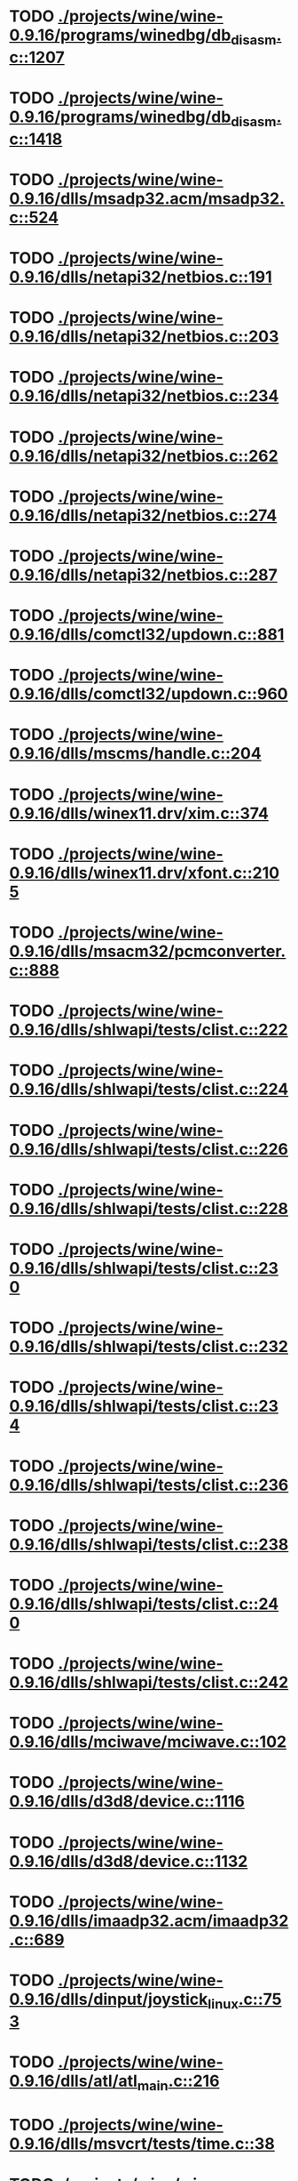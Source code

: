 * TODO [[view:./projects/wine/wine-0.9.16/programs/winedbg/db_disasm.c::face=ovl-face1::linb=1207::colb=5::cole=16][ ./projects/wine/wine-0.9.16/programs/winedbg/db_disasm.c::1207]]
* TODO [[view:./projects/wine/wine-0.9.16/programs/winedbg/db_disasm.c::face=ovl-face1::linb=1418::colb=9::cole=11][ ./projects/wine/wine-0.9.16/programs/winedbg/db_disasm.c::1418]]
* TODO [[view:./projects/wine/wine-0.9.16/dlls/msadp32.acm/msadp32.c::face=ovl-face1::linb=524::colb=8::cole=11][ ./projects/wine/wine-0.9.16/dlls/msadp32.acm/msadp32.c::524]]
* TODO [[view:./projects/wine/wine-0.9.16/dlls/netapi32/netbios.c::face=ovl-face1::linb=191::colb=9::cole=36][ ./projects/wine/wine-0.9.16/dlls/netapi32/netbios.c::191]]
* TODO [[view:./projects/wine/wine-0.9.16/dlls/netapi32/netbios.c::face=ovl-face1::linb=203::colb=38::cole=65][ ./projects/wine/wine-0.9.16/dlls/netapi32/netbios.c::203]]
* TODO [[view:./projects/wine/wine-0.9.16/dlls/netapi32/netbios.c::face=ovl-face1::linb=234::colb=12::cole=42][ ./projects/wine/wine-0.9.16/dlls/netapi32/netbios.c::234]]
* TODO [[view:./projects/wine/wine-0.9.16/dlls/netapi32/netbios.c::face=ovl-face1::linb=262::colb=41::cole=68][ ./projects/wine/wine-0.9.16/dlls/netapi32/netbios.c::262]]
* TODO [[view:./projects/wine/wine-0.9.16/dlls/netapi32/netbios.c::face=ovl-face1::linb=274::colb=42::cole=69][ ./projects/wine/wine-0.9.16/dlls/netapi32/netbios.c::274]]
* TODO [[view:./projects/wine/wine-0.9.16/dlls/netapi32/netbios.c::face=ovl-face1::linb=287::colb=12::cole=39][ ./projects/wine/wine-0.9.16/dlls/netapi32/netbios.c::287]]
* TODO [[view:./projects/wine/wine-0.9.16/dlls/comctl32/updown.c::face=ovl-face1::linb=881::colb=31::cole=49][ ./projects/wine/wine-0.9.16/dlls/comctl32/updown.c::881]]
* TODO [[view:./projects/wine/wine-0.9.16/dlls/comctl32/updown.c::face=ovl-face1::linb=960::colb=8::cole=26][ ./projects/wine/wine-0.9.16/dlls/comctl32/updown.c::960]]
* TODO [[view:./projects/wine/wine-0.9.16/dlls/mscms/handle.c::face=ovl-face1::linb=204::colb=12::cole=38][ ./projects/wine/wine-0.9.16/dlls/mscms/handle.c::204]]
* TODO [[view:./projects/wine/wine-0.9.16/dlls/winex11.drv/xim.c::face=ovl-face1::linb=374::colb=8::cole=17][ ./projects/wine/wine-0.9.16/dlls/winex11.drv/xim.c::374]]
* TODO [[view:./projects/wine/wine-0.9.16/dlls/winex11.drv/xfont.c::face=ovl-face1::linb=2105::colb=5::cole=53][ ./projects/wine/wine-0.9.16/dlls/winex11.drv/xfont.c::2105]]
* TODO [[view:./projects/wine/wine-0.9.16/dlls/msacm32/pcmconverter.c::face=ovl-face1::linb=888::colb=8::cole=11][ ./projects/wine/wine-0.9.16/dlls/msacm32/pcmconverter.c::888]]
* TODO [[view:./projects/wine/wine-0.9.16/dlls/shlwapi/tests/clist.c::face=ovl-face1::linb=222::colb=7::cole=18][ ./projects/wine/wine-0.9.16/dlls/shlwapi/tests/clist.c::222]]
* TODO [[view:./projects/wine/wine-0.9.16/dlls/shlwapi/tests/clist.c::face=ovl-face1::linb=224::colb=7::cole=18][ ./projects/wine/wine-0.9.16/dlls/shlwapi/tests/clist.c::224]]
* TODO [[view:./projects/wine/wine-0.9.16/dlls/shlwapi/tests/clist.c::face=ovl-face1::linb=226::colb=7::cole=18][ ./projects/wine/wine-0.9.16/dlls/shlwapi/tests/clist.c::226]]
* TODO [[view:./projects/wine/wine-0.9.16/dlls/shlwapi/tests/clist.c::face=ovl-face1::linb=228::colb=7::cole=18][ ./projects/wine/wine-0.9.16/dlls/shlwapi/tests/clist.c::228]]
* TODO [[view:./projects/wine/wine-0.9.16/dlls/shlwapi/tests/clist.c::face=ovl-face1::linb=230::colb=7::cole=18][ ./projects/wine/wine-0.9.16/dlls/shlwapi/tests/clist.c::230]]
* TODO [[view:./projects/wine/wine-0.9.16/dlls/shlwapi/tests/clist.c::face=ovl-face1::linb=232::colb=7::cole=18][ ./projects/wine/wine-0.9.16/dlls/shlwapi/tests/clist.c::232]]
* TODO [[view:./projects/wine/wine-0.9.16/dlls/shlwapi/tests/clist.c::face=ovl-face1::linb=234::colb=7::cole=19][ ./projects/wine/wine-0.9.16/dlls/shlwapi/tests/clist.c::234]]
* TODO [[view:./projects/wine/wine-0.9.16/dlls/shlwapi/tests/clist.c::face=ovl-face1::linb=236::colb=7::cole=19][ ./projects/wine/wine-0.9.16/dlls/shlwapi/tests/clist.c::236]]
* TODO [[view:./projects/wine/wine-0.9.16/dlls/shlwapi/tests/clist.c::face=ovl-face1::linb=238::colb=7::cole=19][ ./projects/wine/wine-0.9.16/dlls/shlwapi/tests/clist.c::238]]
* TODO [[view:./projects/wine/wine-0.9.16/dlls/shlwapi/tests/clist.c::face=ovl-face1::linb=240::colb=7::cole=19][ ./projects/wine/wine-0.9.16/dlls/shlwapi/tests/clist.c::240]]
* TODO [[view:./projects/wine/wine-0.9.16/dlls/shlwapi/tests/clist.c::face=ovl-face1::linb=242::colb=7::cole=19][ ./projects/wine/wine-0.9.16/dlls/shlwapi/tests/clist.c::242]]
* TODO [[view:./projects/wine/wine-0.9.16/dlls/mciwave/mciwave.c::face=ovl-face1::linb=102::colb=8::cole=11][ ./projects/wine/wine-0.9.16/dlls/mciwave/mciwave.c::102]]
* TODO [[view:./projects/wine/wine-0.9.16/dlls/d3d8/device.c::face=ovl-face1::linb=1116::colb=76::cole=82][ ./projects/wine/wine-0.9.16/dlls/d3d8/device.c::1116]]
* TODO [[view:./projects/wine/wine-0.9.16/dlls/d3d8/device.c::face=ovl-face1::linb=1132::colb=16::cole=23][ ./projects/wine/wine-0.9.16/dlls/d3d8/device.c::1132]]
* TODO [[view:./projects/wine/wine-0.9.16/dlls/imaadp32.acm/imaadp32.c::face=ovl-face1::linb=689::colb=8::cole=11][ ./projects/wine/wine-0.9.16/dlls/imaadp32.acm/imaadp32.c::689]]
* TODO [[view:./projects/wine/wine-0.9.16/dlls/dinput/joystick_linux.c::face=ovl-face1::linb=753::colb=8::cole=17][ ./projects/wine/wine-0.9.16/dlls/dinput/joystick_linux.c::753]]
* TODO [[view:./projects/wine/wine-0.9.16/dlls/atl/atl_main.c::face=ovl-face1::linb=216::colb=11::cole=28][ ./projects/wine/wine-0.9.16/dlls/atl/atl_main.c::216]]
* TODO [[view:./projects/wine/wine-0.9.16/dlls/msvcrt/tests/time.c::face=ovl-face1::linb=38::colb=7::cole=13][ ./projects/wine/wine-0.9.16/dlls/msvcrt/tests/time.c::38]]
* TODO [[view:./projects/wine/wine-0.9.16/dlls/msvcrt/tests/string.c::face=ovl-face1::linb=106::colb=7::cole=10][ ./projects/wine/wine-0.9.16/dlls/msvcrt/tests/string.c::106]]
* TODO [[view:./projects/wine/wine-0.9.16/dlls/mciseq/mcimidi.c::face=ovl-face1::linb=131::colb=8::cole=11][ ./projects/wine/wine-0.9.16/dlls/mciseq/mcimidi.c::131]]
* TODO [[view:./projects/wine/wine-0.9.16/dlls/mciseq/mcimidi.c::face=ovl-face1::linb=1198::colb=8::cole=11][ ./projects/wine/wine-0.9.16/dlls/mciseq/mcimidi.c::1198]]
* TODO [[view:./projects/wine/wine-0.9.16/dlls/winemp3.acm/mpegl3.c::face=ovl-face1::linb=415::colb=8::cole=11][ ./projects/wine/wine-0.9.16/dlls/winemp3.acm/mpegl3.c::415]]
* TODO [[view:./projects/wine/wine-0.9.16/dlls/kernel/tests/process.c::face=ovl-face1::linb=775::colb=13::cole=23][ ./projects/wine/wine-0.9.16/dlls/kernel/tests/process.c::775]]
* TODO [[view:./projects/wine/wine-0.9.16/dlls/kernel/editline.c::face=ovl-face1::linb=830::colb=29::cole=37][ ./projects/wine/wine-0.9.16/dlls/kernel/editline.c::830]]
* TODO [[view:./projects/wine/wine-0.9.16/dlls/kernel/editline.c::face=ovl-face1::linb=835::colb=29::cole=37][ ./projects/wine/wine-0.9.16/dlls/kernel/editline.c::835]]
* TODO [[view:./projects/wine/wine-0.9.16/dlls/msg711.acm/msg711.c::face=ovl-face1::linb=879::colb=8::cole=11][ ./projects/wine/wine-0.9.16/dlls/msg711.acm/msg711.c::879]]
* TODO [[view:./projects/wine/wine-0.9.16/dlls/shell32/shlmenu.c::face=ovl-face1::linb=91::colb=6::cole=14][ ./projects/wine/wine-0.9.16/dlls/shell32/shlmenu.c::91]]
* TODO [[view:./projects/wine/wine-0.9.16/dlls/shell32/shlmenu.c::face=ovl-face1::linb=156::colb=6::cole=14][ ./projects/wine/wine-0.9.16/dlls/shell32/shlmenu.c::156]]
* TODO [[view:./projects/wine/wine-0.9.16/dlls/shell32/shlmenu.c::face=ovl-face1::linb=376::colb=6::cole=14][ ./projects/wine/wine-0.9.16/dlls/shell32/shlmenu.c::376]]
* TODO [[view:./projects/wine/wine-0.9.16/dlls/d3d9/tests/stateblock.c::face=ovl-face1::linb=82::colb=25::cole=40][ ./projects/wine/wine-0.9.16/dlls/d3d9/tests/stateblock.c::82]]
* TODO [[view:./projects/wine/wine-0.9.16/dlls/oleaut32/tests/olepicture.c::face=ovl-face1::linb=331::colb=6::cole=15][ ./projects/wine/wine-0.9.16/dlls/oleaut32/tests/olepicture.c::331]]
* TODO [[view:./projects/wine/wine-0.9.16/dlls/oleaut32/tests/olepicture.c::face=ovl-face1::linb=342::colb=6::cole=18][ ./projects/wine/wine-0.9.16/dlls/oleaut32/tests/olepicture.c::342]]
* TODO [[view:./projects/wine/wine-0.9.16/dlls/oleaut32/tests/olepicture.c::face=ovl-face1::linb=369::colb=6::cole=13][ ./projects/wine/wine-0.9.16/dlls/oleaut32/tests/olepicture.c::369]]
* TODO [[view:./projects/wine/wine-0.9.16/dlls/oleaut32/tests/olepicture.c::face=ovl-face1::linb=393::colb=6::cole=16][ ./projects/wine/wine-0.9.16/dlls/oleaut32/tests/olepicture.c::393]]
* TODO [[view:./projects/wine/wine-0.9.16/dlls/oleaut32/tests/olepicture.c::face=ovl-face1::linb=472::colb=7::cole=11][ ./projects/wine/wine-0.9.16/dlls/oleaut32/tests/olepicture.c::472]]
* TODO [[view:./projects/wine/wine-0.9.16/dlls/oleaut32/tests/olepicture.c::face=ovl-face1::linb=556::colb=6::cole=15][ ./projects/wine/wine-0.9.16/dlls/oleaut32/tests/olepicture.c::556]]
* TODO [[view:./projects/wine/wine-0.9.16/dlls/oleaut32/ole2disp.c::face=ovl-face1::linb=148::colb=8::cole=14][ ./projects/wine/wine-0.9.16/dlls/oleaut32/ole2disp.c::148]]
* TODO [[view:./projects/wine/wine-0.9.16/dlls/oleaut32/oleaut.c::face=ovl-face1::linb=237::colb=8::cole=17][ ./projects/wine/wine-0.9.16/dlls/oleaut32/oleaut.c::237]]
* TODO [[view:./projects/wine/wine-0.9.16/dlls/oleaut32/oleaut.c::face=ovl-face1::linb=255::colb=8::cole=11][ ./projects/wine/wine-0.9.16/dlls/oleaut32/oleaut.c::255]]
* TODO [[view:./projects/wine/wine-0.9.16/dlls/oleaut32/oleaut.c::face=ovl-face1::linb=351::colb=8::cole=17][ ./projects/wine/wine-0.9.16/dlls/oleaut32/oleaut.c::351]]
* TODO [[view:./projects/wine/wine-0.9.16/dlls/oleaut32/connpt.c::face=ovl-face1::linb=152::colb=8::cole=12][ ./projects/wine/wine-0.9.16/dlls/oleaut32/connpt.c::152]]
* TODO [[view:./projects/wine/wine-0.9.16/dlls/oleaut32/connpt.c::face=ovl-face1::linb=171::colb=6::cole=18][ ./projects/wine/wine-0.9.16/dlls/oleaut32/connpt.c::171]]
* TODO [[view:./projects/wine/wine-0.9.16/dlls/oleaut32/connpt.c::face=ovl-face1::linb=421::colb=8::cole=12][ ./projects/wine/wine-0.9.16/dlls/oleaut32/connpt.c::421]]
* TODO [[view:./projects/wine/wine-0.9.16/dlls/oleaut32/connpt.c::face=ovl-face1::linb=440::colb=6::cole=18][ ./projects/wine/wine-0.9.16/dlls/oleaut32/connpt.c::440]]
* TODO [[view:./projects/wine/wine-0.9.16/dlls/oleaut32/typelib16.c::face=ovl-face1::linb=128::colb=8::cole=14][ ./projects/wine/wine-0.9.16/dlls/oleaut32/typelib16.c::128]]
* TODO [[view:./projects/wine/wine-0.9.16/dlls/oleaut32/olepicture.c::face=ovl-face1::linb=271::colb=6::cole=15][ ./projects/wine/wine-0.9.16/dlls/oleaut32/olepicture.c::271]]
* TODO [[view:./projects/wine/wine-0.9.16/dlls/oleaut32/olepicture.c::face=ovl-face1::linb=443::colb=8::cole=12][ ./projects/wine/wine-0.9.16/dlls/oleaut32/olepicture.c::443]]
* TODO [[view:./projects/wine/wine-0.9.16/dlls/oleaut32/olepicture.c::face=ovl-face1::linb=468::colb=6::cole=18][ ./projects/wine/wine-0.9.16/dlls/oleaut32/olepicture.c::468]]
* TODO [[view:./projects/wine/wine-0.9.16/dlls/oleaut32/olepicture.c::face=ovl-face1::linb=2143::colb=6::cole=12][ ./projects/wine/wine-0.9.16/dlls/oleaut32/olepicture.c::2143]]
* TODO [[view:./projects/wine/wine-0.9.16/dlls/oleaut32/olefont.c::face=ovl-face1::linb=326::colb=6::cole=12][ ./projects/wine/wine-0.9.16/dlls/oleaut32/olefont.c::326]]
* TODO [[view:./projects/wine/wine-0.9.16/dlls/oleaut32/olefont.c::face=ovl-face1::linb=353::colb=6::cole=13][ ./projects/wine/wine-0.9.16/dlls/oleaut32/olefont.c::353]]
* TODO [[view:./projects/wine/wine-0.9.16/dlls/oleaut32/olefont.c::face=ovl-face1::linb=471::colb=6::cole=15][ ./projects/wine/wine-0.9.16/dlls/oleaut32/olefont.c::471]]
* TODO [[view:./projects/wine/wine-0.9.16/dlls/oleaut32/olefont.c::face=ovl-face1::linb=570::colb=8::cole=12][ ./projects/wine/wine-0.9.16/dlls/oleaut32/olefont.c::570]]
* TODO [[view:./projects/wine/wine-0.9.16/dlls/oleaut32/olefont.c::face=ovl-face1::linb=601::colb=6::cole=18][ ./projects/wine/wine-0.9.16/dlls/oleaut32/olefont.c::601]]
* TODO [[view:./projects/wine/wine-0.9.16/dlls/oleaut32/olefont.c::face=ovl-face1::linb=662::colb=6::cole=11][ ./projects/wine/wine-0.9.16/dlls/oleaut32/olefont.c::662]]
* TODO [[view:./projects/wine/wine-0.9.16/dlls/oleaut32/olefont.c::face=ovl-face1::linb=723::colb=6::cole=11][ ./projects/wine/wine-0.9.16/dlls/oleaut32/olefont.c::723]]
* TODO [[view:./projects/wine/wine-0.9.16/dlls/oleaut32/olefont.c::face=ovl-face1::linb=764::colb=6::cole=11][ ./projects/wine/wine-0.9.16/dlls/oleaut32/olefont.c::764]]
* TODO [[view:./projects/wine/wine-0.9.16/dlls/oleaut32/olefont.c::face=ovl-face1::linb=803::colb=6::cole=13][ ./projects/wine/wine-0.9.16/dlls/oleaut32/olefont.c::803]]
* TODO [[view:./projects/wine/wine-0.9.16/dlls/oleaut32/olefont.c::face=ovl-face1::linb=844::colb=6::cole=16][ ./projects/wine/wine-0.9.16/dlls/oleaut32/olefont.c::844]]
* TODO [[view:./projects/wine/wine-0.9.16/dlls/oleaut32/olefont.c::face=ovl-face1::linb=885::colb=6::cole=20][ ./projects/wine/wine-0.9.16/dlls/oleaut32/olefont.c::885]]
* TODO [[view:./projects/wine/wine-0.9.16/dlls/oleaut32/olefont.c::face=ovl-face1::linb=926::colb=6::cole=13][ ./projects/wine/wine-0.9.16/dlls/oleaut32/olefont.c::926]]
* TODO [[view:./projects/wine/wine-0.9.16/dlls/oleaut32/olefont.c::face=ovl-face1::linb=967::colb=6::cole=14][ ./projects/wine/wine-0.9.16/dlls/oleaut32/olefont.c::967]]
* TODO [[view:./projects/wine/wine-0.9.16/dlls/oleaut32/olefont.c::face=ovl-face1::linb=1592::colb=6::cole=14][ ./projects/wine/wine-0.9.16/dlls/oleaut32/olefont.c::1592]]
* TODO [[view:./projects/wine/wine-0.9.16/dlls/winmm/wineoss/midi.c::face=ovl-face1::linb=1134::colb=9::cole=14][ ./projects/wine/wine-0.9.16/dlls/winmm/wineoss/midi.c::1134]]
* TODO [[view:./projects/wine/wine-0.9.16/dlls/winmm/wineoss/audio.c::face=ovl-face1::linb=2634::colb=9::cole=18][ ./projects/wine/wine-0.9.16/dlls/winmm/wineoss/audio.c::2634]]
* TODO [[view:./projects/wine/wine-0.9.16/dlls/winmm/wineoss/audio.c::face=ovl-face1::linb=2647::colb=8::cole=17][ ./projects/wine/wine-0.9.16/dlls/winmm/wineoss/audio.c::2647]]
* TODO [[view:./projects/wine/wine-0.9.16/dlls/winmm/winmm.c::face=ovl-face1::linb=254::colb=8::cole=12][ ./projects/wine/wine-0.9.16/dlls/winmm/winmm.c::254]]
* TODO [[view:./projects/wine/wine-0.9.16/dlls/winmm/winealsa/audio.c::face=ovl-face1::linb=3834::colb=9::cole=18][ ./projects/wine/wine-0.9.16/dlls/winmm/winealsa/audio.c::3834]]
* TODO [[view:./projects/wine/wine-0.9.16/dlls/winmm/winealsa/audio.c::face=ovl-face1::linb=3847::colb=8::cole=17][ ./projects/wine/wine-0.9.16/dlls/winmm/winealsa/audio.c::3847]]
* TODO [[view:./projects/wine/wine-0.9.16/dlls/dsound/buffer.c::face=ovl-face1::linb=1602::colb=5::cole=7][ ./projects/wine/wine-0.9.16/dlls/dsound/buffer.c::1602]]
* TODO [[view:./projects/wine/wine-0.9.16/dlls/dsound/tests/propset.c::face=ovl-face1::linb=206::colb=7::cole=10][ ./projects/wine/wine-0.9.16/dlls/dsound/tests/propset.c::206]]
* TODO [[view:./projects/wine/wine-0.9.16/dlls/dsound/tests/propset.c::face=ovl-face1::linb=208::colb=8::cole=11][ ./projects/wine/wine-0.9.16/dlls/dsound/tests/propset.c::208]]
* TODO [[view:./projects/wine/wine-0.9.16/dlls/dsound/tests/propset.c::face=ovl-face1::linb=226::colb=11::cole=14][ ./projects/wine/wine-0.9.16/dlls/dsound/tests/propset.c::226]]
* TODO [[view:./projects/wine/wine-0.9.16/dlls/dsound/tests/propset.c::face=ovl-face1::linb=228::colb=12::cole=15][ ./projects/wine/wine-0.9.16/dlls/dsound/tests/propset.c::228]]
* TODO [[view:./projects/wine/wine-0.9.16/dlls/dsound/tests/propset.c::face=ovl-face1::linb=242::colb=11::cole=14][ ./projects/wine/wine-0.9.16/dlls/dsound/tests/propset.c::242]]
* TODO [[view:./projects/wine/wine-0.9.16/dlls/dsound/tests/propset.c::face=ovl-face1::linb=244::colb=12::cole=15][ ./projects/wine/wine-0.9.16/dlls/dsound/tests/propset.c::244]]
* TODO [[view:./projects/wine/wine-0.9.16/dlls/dsound/tests/propset.c::face=ovl-face1::linb=258::colb=11::cole=14][ ./projects/wine/wine-0.9.16/dlls/dsound/tests/propset.c::258]]
* TODO [[view:./projects/wine/wine-0.9.16/dlls/dsound/tests/propset.c::face=ovl-face1::linb=260::colb=12::cole=15][ ./projects/wine/wine-0.9.16/dlls/dsound/tests/propset.c::260]]
* TODO [[view:./projects/wine/wine-0.9.16/dlls/dsound/tests/propset.c::face=ovl-face1::linb=274::colb=11::cole=14][ ./projects/wine/wine-0.9.16/dlls/dsound/tests/propset.c::274]]
* TODO [[view:./projects/wine/wine-0.9.16/dlls/dsound/tests/propset.c::face=ovl-face1::linb=276::colb=12::cole=15][ ./projects/wine/wine-0.9.16/dlls/dsound/tests/propset.c::276]]
* TODO [[view:./projects/wine/wine-0.9.16/dlls/dsound/tests/propset.c::face=ovl-face1::linb=291::colb=8::cole=11][ ./projects/wine/wine-0.9.16/dlls/dsound/tests/propset.c::291]]
* TODO [[view:./projects/wine/wine-0.9.16/dlls/dsound/propset.c::face=ovl-face1::linb=205::colb=8::cole=11][ ./projects/wine/wine-0.9.16/dlls/dsound/propset.c::205]]
* TODO [[view:./projects/wine/wine-0.9.16/dlls/ole32/moniker.c::face=ovl-face1::linb=175::colb=8::cole=17][ ./projects/wine/wine-0.9.16/dlls/ole32/moniker.c::175]]
* TODO [[view:./projects/wine/wine-0.9.16/dlls/ole32/moniker.c::face=ovl-face1::linb=184::colb=8::cole=20][ ./projects/wine/wine-0.9.16/dlls/ole32/moniker.c::184]]
* TODO [[view:./projects/wine/wine-0.9.16/dlls/ole32/oleobj.c::face=ovl-face1::linb=214::colb=8::cole=41][ ./projects/wine/wine-0.9.16/dlls/ole32/oleobj.c::214]]
* TODO [[view:./projects/wine/wine-0.9.16/dlls/ole32/oleobj.c::face=ovl-face1::linb=599::colb=8::cole=12][ ./projects/wine/wine-0.9.16/dlls/ole32/oleobj.c::599]]
* TODO [[view:./projects/wine/wine-0.9.16/dlls/ole32/oleobj.c::face=ovl-face1::linb=619::colb=6::cole=18][ ./projects/wine/wine-0.9.16/dlls/ole32/oleobj.c::619]]
* TODO [[view:./projects/wine/wine-0.9.16/dlls/ole32/bindctx.c::face=ovl-face1::linb=80::colb=10::cole=14][ ./projects/wine/wine-0.9.16/dlls/ole32/bindctx.c::80]]
* TODO [[view:./projects/wine/wine-0.9.16/dlls/ole32/bindctx.c::face=ovl-face1::linb=540::colb=8::cole=18][ ./projects/wine/wine-0.9.16/dlls/ole32/bindctx.c::540]]
* TODO [[view:./projects/wine/wine-0.9.16/dlls/ole32/git.c::face=ovl-face1::linb=141::colb=6::cole=15][ ./projects/wine/wine-0.9.16/dlls/ole32/git.c::141]]
* TODO [[view:./projects/wine/wine-0.9.16/dlls/ole32/git.c::face=ovl-face1::linb=398::colb=6::cole=12][ ./projects/wine/wine-0.9.16/dlls/ole32/git.c::398]]
* TODO [[view:./projects/wine/wine-0.9.16/dlls/ole32/antimoniker.c::face=ovl-face1::linb=70::colb=10::cole=14][ ./projects/wine/wine-0.9.16/dlls/ole32/antimoniker.c::70]]
* TODO [[view:./projects/wine/wine-0.9.16/dlls/ole32/antimoniker.c::face=ovl-face1::linb=95::colb=8::cole=20][ ./projects/wine/wine-0.9.16/dlls/ole32/antimoniker.c::95]]
* TODO [[view:./projects/wine/wine-0.9.16/dlls/ole32/antimoniker.c::face=ovl-face1::linb=625::colb=8::cole=22][ ./projects/wine/wine-0.9.16/dlls/ole32/antimoniker.c::625]]
* TODO [[view:./projects/wine/wine-0.9.16/dlls/ole32/filemoniker.c::face=ovl-face1::linb=79::colb=10::cole=14][ ./projects/wine/wine-0.9.16/dlls/ole32/filemoniker.c::79]]
* TODO [[view:./projects/wine/wine-0.9.16/dlls/ole32/filemoniker.c::face=ovl-face1::linb=106::colb=8::cole=20][ ./projects/wine/wine-0.9.16/dlls/ole32/filemoniker.c::106]]
* TODO [[view:./projects/wine/wine-0.9.16/dlls/ole32/errorinfo.c::face=ovl-face1::linb=72::colb=8::cole=17][ ./projects/wine/wine-0.9.16/dlls/ole32/errorinfo.c::72]]
* TODO [[view:./projects/wine/wine-0.9.16/dlls/ole32/errorinfo.c::face=ovl-face1::linb=90::colb=8::cole=10][ ./projects/wine/wine-0.9.16/dlls/ole32/errorinfo.c::90]]
* TODO [[view:./projects/wine/wine-0.9.16/dlls/ole32/clipboard.c::face=ovl-face1::linb=1115::colb=8::cole=12][ ./projects/wine/wine-0.9.16/dlls/ole32/clipboard.c::1115]]
* TODO [[view:./projects/wine/wine-0.9.16/dlls/ole32/stg_prop.c::face=ovl-face1::linb=192::colb=10::cole=14][ ./projects/wine/wine-0.9.16/dlls/ole32/stg_prop.c::192]]
* TODO [[view:./projects/wine/wine-0.9.16/dlls/ole32/compobj.c::face=ovl-face1::linb=1285::colb=9::cole=14][ ./projects/wine/wine-0.9.16/dlls/ole32/compobj.c::1285]]
* TODO [[view:./projects/wine/wine-0.9.16/dlls/ole32/compobj.c::face=ovl-face1::linb=1292::colb=9::cole=17][ ./projects/wine/wine-0.9.16/dlls/ole32/compobj.c::1292]]
* TODO [[view:./projects/wine/wine-0.9.16/dlls/ole32/compobj.c::face=ovl-face1::linb=1488::colb=9::cole=17][ ./projects/wine/wine-0.9.16/dlls/ole32/compobj.c::1488]]
* TODO [[view:./projects/wine/wine-0.9.16/dlls/ole32/compobj.c::face=ovl-face1::linb=1851::colb=6::cole=9][ ./projects/wine/wine-0.9.16/dlls/ole32/compobj.c::1851]]
* TODO [[view:./projects/wine/wine-0.9.16/dlls/ole32/compobj.c::face=ovl-face1::linb=2078::colb=9::cole=29][ ./projects/wine/wine-0.9.16/dlls/ole32/compobj.c::2078]]
* TODO [[view:./projects/wine/wine-0.9.16/dlls/ole32/memlockbytes.c::face=ovl-face1::linb=205::colb=6::cole=18][ ./projects/wine/wine-0.9.16/dlls/ole32/memlockbytes.c::205]]
* TODO [[view:./projects/wine/wine-0.9.16/dlls/ole32/memlockbytes.c::face=ovl-face1::linb=278::colb=6::cole=15][ ./projects/wine/wine-0.9.16/dlls/ole32/memlockbytes.c::278]]
* TODO [[view:./projects/wine/wine-0.9.16/dlls/ole32/memlockbytes.c::face=ovl-face1::linb=301::colb=6::cole=18][ ./projects/wine/wine-0.9.16/dlls/ole32/memlockbytes.c::301]]
* TODO [[view:./projects/wine/wine-0.9.16/dlls/ole32/memlockbytes.c::face=ovl-face1::linb=370::colb=6::cole=13][ ./projects/wine/wine-0.9.16/dlls/ole32/memlockbytes.c::370]]
* TODO [[view:./projects/wine/wine-0.9.16/dlls/ole32/memlockbytes.c::face=ovl-face1::linb=442::colb=6::cole=16][ ./projects/wine/wine-0.9.16/dlls/ole32/memlockbytes.c::442]]
* TODO [[view:./projects/wine/wine-0.9.16/dlls/ole32/storage32.c::face=ovl-face1::linb=191::colb=8::cole=12][ ./projects/wine/wine-0.9.16/dlls/ole32/storage32.c::191]]
* TODO [[view:./projects/wine/wine-0.9.16/dlls/ole32/storage32.c::face=ovl-face1::linb=218::colb=6::cole=18][ ./projects/wine/wine-0.9.16/dlls/ole32/storage32.c::218]]
* TODO [[view:./projects/wine/wine-0.9.16/dlls/ole32/storage32.c::face=ovl-face1::linb=312::colb=28::cole=33][ ./projects/wine/wine-0.9.16/dlls/ole32/storage32.c::312]]
* TODO [[view:./projects/wine/wine-0.9.16/dlls/ole32/storage32.c::face=ovl-face1::linb=383::colb=8::cole=17][ ./projects/wine/wine-0.9.16/dlls/ole32/storage32.c::383]]
* TODO [[view:./projects/wine/wine-0.9.16/dlls/ole32/storage32.c::face=ovl-face1::linb=447::colb=8::cole=12][ ./projects/wine/wine-0.9.16/dlls/ole32/storage32.c::447]]
* TODO [[view:./projects/wine/wine-0.9.16/dlls/ole32/storage32.c::face=ovl-face1::linb=531::colb=8::cole=18][ ./projects/wine/wine-0.9.16/dlls/ole32/storage32.c::531]]
* TODO [[view:./projects/wine/wine-0.9.16/dlls/ole32/storage32.c::face=ovl-face1::linb=580::colb=8::cole=12][ ./projects/wine/wine-0.9.16/dlls/ole32/storage32.c::580]]
* TODO [[view:./projects/wine/wine-0.9.16/dlls/ole32/storage32.c::face=ovl-face1::linb=590::colb=6::cole=13][ ./projects/wine/wine-0.9.16/dlls/ole32/storage32.c::590]]
* TODO [[view:./projects/wine/wine-0.9.16/dlls/ole32/storage32.c::face=ovl-face1::linb=629::colb=8::cole=12][ ./projects/wine/wine-0.9.16/dlls/ole32/storage32.c::629]]
* TODO [[view:./projects/wine/wine-0.9.16/dlls/ole32/storage32.c::face=ovl-face1::linb=854::colb=6::cole=11][ ./projects/wine/wine-0.9.16/dlls/ole32/storage32.c::854]]
* TODO [[view:./projects/wine/wine-0.9.16/dlls/ole32/storage32.c::face=ovl-face1::linb=857::colb=6::cole=14][ ./projects/wine/wine-0.9.16/dlls/ole32/storage32.c::857]]
* TODO [[view:./projects/wine/wine-0.9.16/dlls/ole32/storage32.c::face=ovl-face1::linb=980::colb=6::cole=15][ ./projects/wine/wine-0.9.16/dlls/ole32/storage32.c::980]]
* TODO [[view:./projects/wine/wine-0.9.16/dlls/ole32/storage32.c::face=ovl-face1::linb=1074::colb=6::cole=11][ ./projects/wine/wine-0.9.16/dlls/ole32/storage32.c::1074]]
* TODO [[view:./projects/wine/wine-0.9.16/dlls/ole32/storage32.c::face=ovl-face1::linb=1077::colb=6::cole=14][ ./projects/wine/wine-0.9.16/dlls/ole32/storage32.c::1077]]
* TODO [[view:./projects/wine/wine-0.9.16/dlls/ole32/storage32.c::face=ovl-face1::linb=1472::colb=7::cole=15][ ./projects/wine/wine-0.9.16/dlls/ole32/storage32.c::1472]]
* TODO [[view:./projects/wine/wine-0.9.16/dlls/ole32/storage32.c::face=ovl-face1::linb=2618::colb=8::cole=19][ ./projects/wine/wine-0.9.16/dlls/ole32/storage32.c::2618]]
* TODO [[view:./projects/wine/wine-0.9.16/dlls/ole32/storage32.c::face=ovl-face1::linb=2699::colb=8::cole=19][ ./projects/wine/wine-0.9.16/dlls/ole32/storage32.c::2699]]
* TODO [[view:./projects/wine/wine-0.9.16/dlls/ole32/storage32.c::face=ovl-face1::linb=2743::colb=8::cole=19][ ./projects/wine/wine-0.9.16/dlls/ole32/storage32.c::2743]]
* TODO [[view:./projects/wine/wine-0.9.16/dlls/ole32/storage32.c::face=ovl-face1::linb=2928::colb=6::cole=17][ ./projects/wine/wine-0.9.16/dlls/ole32/storage32.c::2928]]
* TODO [[view:./projects/wine/wine-0.9.16/dlls/ole32/storage32.c::face=ovl-face1::linb=2980::colb=6::cole=17][ ./projects/wine/wine-0.9.16/dlls/ole32/storage32.c::2980]]
* TODO [[view:./projects/wine/wine-0.9.16/dlls/ole32/storage32.c::face=ovl-face1::linb=3016::colb=6::cole=20][ ./projects/wine/wine-0.9.16/dlls/ole32/storage32.c::3016]]
* TODO [[view:./projects/wine/wine-0.9.16/dlls/ole32/storage32.c::face=ovl-face1::linb=3410::colb=6::cole=20][ ./projects/wine/wine-0.9.16/dlls/ole32/storage32.c::3410]]
* TODO [[view:./projects/wine/wine-0.9.16/dlls/ole32/storage32.c::face=ovl-face1::linb=3431::colb=6::cole=20][ ./projects/wine/wine-0.9.16/dlls/ole32/storage32.c::3431]]
* TODO [[view:./projects/wine/wine-0.9.16/dlls/ole32/storage32.c::face=ovl-face1::linb=3625::colb=6::cole=15][ ./projects/wine/wine-0.9.16/dlls/ole32/storage32.c::3625]]
* TODO [[view:./projects/wine/wine-0.9.16/dlls/ole32/storage32.c::face=ovl-face1::linb=3690::colb=8::cole=13][ ./projects/wine/wine-0.9.16/dlls/ole32/storage32.c::3690]]
* TODO [[view:./projects/wine/wine-0.9.16/dlls/ole32/storage32.c::face=ovl-face1::linb=3697::colb=6::cole=18][ ./projects/wine/wine-0.9.16/dlls/ole32/storage32.c::3697]]
* TODO [[view:./projects/wine/wine-0.9.16/dlls/ole32/storage32.c::face=ovl-face1::linb=3854::colb=6::cole=12][ ./projects/wine/wine-0.9.16/dlls/ole32/storage32.c::3854]]
* TODO [[view:./projects/wine/wine-0.9.16/dlls/ole32/storage32.c::face=ovl-face1::linb=3899::colb=6::cole=16][ ./projects/wine/wine-0.9.16/dlls/ole32/storage32.c::3899]]
* TODO [[view:./projects/wine/wine-0.9.16/dlls/ole32/storage32.c::face=ovl-face1::linb=4088::colb=6::cole=20][ ./projects/wine/wine-0.9.16/dlls/ole32/storage32.c::4088]]
* TODO [[view:./projects/wine/wine-0.9.16/dlls/ole32/storage32.c::face=ovl-face1::linb=4163::colb=6::cole=16][ ./projects/wine/wine-0.9.16/dlls/ole32/storage32.c::4163]]
* TODO [[view:./projects/wine/wine-0.9.16/dlls/ole32/storage32.c::face=ovl-face1::linb=5623::colb=6::cole=15][ ./projects/wine/wine-0.9.16/dlls/ole32/storage32.c::5623]]
* TODO [[view:./projects/wine/wine-0.9.16/dlls/ole32/storage32.c::face=ovl-face1::linb=5731::colb=6::cole=16][ ./projects/wine/wine-0.9.16/dlls/ole32/storage32.c::5731]]
* TODO [[view:./projects/wine/wine-0.9.16/dlls/ole32/storage32.c::face=ovl-face1::linb=5883::colb=6::cole=14][ ./projects/wine/wine-0.9.16/dlls/ole32/storage32.c::5883]]
* TODO [[view:./projects/wine/wine-0.9.16/dlls/ole32/storage32.c::face=ovl-face1::linb=5889::colb=6::cole=15][ ./projects/wine/wine-0.9.16/dlls/ole32/storage32.c::5889]]
* TODO [[view:./projects/wine/wine-0.9.16/dlls/ole32/storage32.c::face=ovl-face1::linb=6021::colb=6::cole=16][ ./projects/wine/wine-0.9.16/dlls/ole32/storage32.c::6021]]
* TODO [[view:./projects/wine/wine-0.9.16/dlls/ole32/storage32.c::face=ovl-face1::linb=6081::colb=7::cole=16][ ./projects/wine/wine-0.9.16/dlls/ole32/storage32.c::6081]]
* TODO [[view:./projects/wine/wine-0.9.16/dlls/ole32/storage32.c::face=ovl-face1::linb=6089::colb=6::cole=16][ ./projects/wine/wine-0.9.16/dlls/ole32/storage32.c::6089]]
* TODO [[view:./projects/wine/wine-0.9.16/dlls/ole32/storage32.c::face=ovl-face1::linb=6135::colb=7::cole=13][ ./projects/wine/wine-0.9.16/dlls/ole32/storage32.c::6135]]
* TODO [[view:./projects/wine/wine-0.9.16/dlls/ole32/storage32.c::face=ovl-face1::linb=6154::colb=6::cole=16][ ./projects/wine/wine-0.9.16/dlls/ole32/storage32.c::6154]]
* TODO [[view:./projects/wine/wine-0.9.16/dlls/ole32/stg_stream.c::face=ovl-face1::linb=113::colb=6::cole=15][ ./projects/wine/wine-0.9.16/dlls/ole32/stg_stream.c::113]]
* TODO [[view:./projects/wine/wine-0.9.16/dlls/ole32/stg_stream.c::face=ovl-face1::linb=134::colb=6::cole=18][ ./projects/wine/wine-0.9.16/dlls/ole32/stg_stream.c::134]]
* TODO [[view:./projects/wine/wine-0.9.16/dlls/ole32/stg_stream.c::face=ovl-face1::linb=281::colb=6::cole=13][ ./projects/wine/wine-0.9.16/dlls/ole32/stg_stream.c::281]]
* TODO [[view:./projects/wine/wine-0.9.16/dlls/ole32/stg_stream.c::face=ovl-face1::linb=396::colb=6::cole=16][ ./projects/wine/wine-0.9.16/dlls/ole32/stg_stream.c::396]]
* TODO [[view:./projects/wine/wine-0.9.16/dlls/ole32/stg_stream.c::face=ovl-face1::linb=490::colb=6::cole=21][ ./projects/wine/wine-0.9.16/dlls/ole32/stg_stream.c::490]]
* TODO [[view:./projects/wine/wine-0.9.16/dlls/ole32/stg_stream.c::face=ovl-face1::linb=668::colb=7::cole=11][ ./projects/wine/wine-0.9.16/dlls/ole32/stg_stream.c::668]]
* TODO [[view:./projects/wine/wine-0.9.16/dlls/ole32/stg_stream.c::face=ovl-face1::linb=864::colb=7::cole=12][ ./projects/wine/wine-0.9.16/dlls/ole32/stg_stream.c::864]]
* TODO [[view:./projects/wine/wine-0.9.16/dlls/ole32/stg_stream.c::face=ovl-face1::linb=923::colb=6::cole=15][ ./projects/wine/wine-0.9.16/dlls/ole32/stg_stream.c::923]]
* TODO [[view:./projects/wine/wine-0.9.16/dlls/ole32/hglobalstream.c::face=ovl-face1::linb=140::colb=6::cole=15][ ./projects/wine/wine-0.9.16/dlls/ole32/hglobalstream.c::140]]
* TODO [[view:./projects/wine/wine-0.9.16/dlls/ole32/hglobalstream.c::face=ovl-face1::linb=163::colb=6::cole=18][ ./projects/wine/wine-0.9.16/dlls/ole32/hglobalstream.c::163]]
* TODO [[view:./projects/wine/wine-0.9.16/dlls/ole32/hglobalstream.c::face=ovl-face1::linb=226::colb=6::cole=13][ ./projects/wine/wine-0.9.16/dlls/ole32/hglobalstream.c::226]]
* TODO [[view:./projects/wine/wine-0.9.16/dlls/ole32/hglobalstream.c::face=ovl-face1::linb=297::colb=6::cole=16][ ./projects/wine/wine-0.9.16/dlls/ole32/hglobalstream.c::297]]
* TODO [[view:./projects/wine/wine-0.9.16/dlls/ole32/hglobalstream.c::face=ovl-face1::linb=472::colb=7::cole=11][ ./projects/wine/wine-0.9.16/dlls/ole32/hglobalstream.c::472]]
* TODO [[view:./projects/wine/wine-0.9.16/dlls/ole32/hglobalstream.c::face=ovl-face1::linb=675::colb=6::cole=15][ ./projects/wine/wine-0.9.16/dlls/ole32/hglobalstream.c::675]]
* TODO [[view:./projects/wine/wine-0.9.16/dlls/ole32/datacache.c::face=ovl-face1::linb=522::colb=8::cole=12][ ./projects/wine/wine-0.9.16/dlls/ole32/datacache.c::522]]
* TODO [[view:./projects/wine/wine-0.9.16/dlls/ole32/datacache.c::face=ovl-face1::linb=564::colb=6::cole=18][ ./projects/wine/wine-0.9.16/dlls/ole32/datacache.c::564]]
* TODO [[view:./projects/wine/wine-0.9.16/dlls/ole32/datacache.c::face=ovl-face1::linb=1738::colb=6::cole=12][ ./projects/wine/wine-0.9.16/dlls/ole32/datacache.c::1738]]
* TODO [[view:./projects/wine/wine-0.9.16/dlls/ole32/datacache.c::face=ovl-face1::linb=1759::colb=6::cole=14][ ./projects/wine/wine-0.9.16/dlls/ole32/datacache.c::1759]]
* TODO [[view:./projects/wine/wine-0.9.16/dlls/ole32/datacache.c::face=ovl-face1::linb=1790::colb=6::cole=15][ ./projects/wine/wine-0.9.16/dlls/ole32/datacache.c::1790]]
* TODO [[view:./projects/wine/wine-0.9.16/dlls/ole32/itemmoniker.c::face=ovl-face1::linb=164::colb=10::cole=14][ ./projects/wine/wine-0.9.16/dlls/ole32/itemmoniker.c::164]]
* TODO [[view:./projects/wine/wine-0.9.16/dlls/ole32/itemmoniker.c::face=ovl-face1::linb=191::colb=8::cole=20][ ./projects/wine/wine-0.9.16/dlls/ole32/itemmoniker.c::191]]
* TODO [[view:./projects/wine/wine-0.9.16/dlls/ole32/storage.c::face=ovl-face1::linb=2198::colb=23::cole=32][ ./projects/wine/wine-0.9.16/dlls/ole32/storage.c::2198]]
* TODO [[view:./projects/wine/wine-0.9.16/dlls/ole32/ole2.c::face=ovl-face1::linb=1978::colb=8::cole=34][ ./projects/wine/wine-0.9.16/dlls/ole32/ole2.c::1978]]
* TODO [[view:./projects/wine/wine-0.9.16/dlls/ole32/ole2.c::face=ovl-face1::linb=1994::colb=8::cole=34][ ./projects/wine/wine-0.9.16/dlls/ole32/ole2.c::1994]]
* TODO [[view:./projects/wine/wine-0.9.16/dlls/ole32/ole2.c::face=ovl-face1::linb=2021::colb=10::cole=36][ ./projects/wine/wine-0.9.16/dlls/ole32/ole2.c::2021]]
* TODO [[view:./projects/wine/wine-0.9.16/dlls/ole32/ole2.c::face=ovl-face1::linb=2046::colb=6::cole=32][ ./projects/wine/wine-0.9.16/dlls/ole32/ole2.c::2046]]
* TODO [[view:./projects/wine/wine-0.9.16/dlls/ole32/ole2.c::face=ovl-face1::linb=2124::colb=8::cole=34][ ./projects/wine/wine-0.9.16/dlls/ole32/ole2.c::2124]]
* TODO [[view:./projects/wine/wine-0.9.16/dlls/ole32/ole2.c::face=ovl-face1::linb=2437::colb=8::cole=17][ ./projects/wine/wine-0.9.16/dlls/ole32/ole2.c::2437]]
* TODO [[view:./projects/wine/wine-0.9.16/dlls/ole32/compositemoniker.c::face=ovl-face1::linb=104::colb=10::cole=14][ ./projects/wine/wine-0.9.16/dlls/ole32/compositemoniker.c::104]]
* TODO [[view:./projects/wine/wine-0.9.16/dlls/ole32/compositemoniker.c::face=ovl-face1::linb=123::colb=8::cole=20][ ./projects/wine/wine-0.9.16/dlls/ole32/compositemoniker.c::123]]
* TODO [[view:./projects/wine/wine-0.9.16/dlls/ole32/compositemoniker.c::face=ovl-face1::linb=1516::colb=10::cole=14][ ./projects/wine/wine-0.9.16/dlls/ole32/compositemoniker.c::1516]]
* TODO [[view:./projects/wine/wine-0.9.16/dlls/ole32/compositemoniker.c::face=ovl-face1::linb=1527::colb=8::cole=20][ ./projects/wine/wine-0.9.16/dlls/ole32/compositemoniker.c::1527]]
* TODO [[view:./projects/wine/wine-0.9.16/dlls/ole32/compositemoniker.c::face=ovl-face1::linb=1670::colb=8::cole=22][ ./projects/wine/wine-0.9.16/dlls/ole32/compositemoniker.c::1670]]
* TODO [[view:./projects/wine/wine-0.9.16/dlls/riched20/undo.c::face=ovl-face1::linb=88::colb=18::cole=54][ ./projects/wine/wine-0.9.16/dlls/riched20/undo.c::88]]
* TODO [[view:./projects/wine/wine-0.9.16/dlls/riched20/undo.c::face=ovl-face1::linb=230::colb=16::cole=47][ ./projects/wine/wine-0.9.16/dlls/riched20/undo.c::230]]
* TODO [[view:./projects/wine/wine-0.9.16/dlls/riched20/row.c::face=ovl-face1::linb=51::colb=18::cole=68][ ./projects/wine/wine-0.9.16/dlls/riched20/row.c::51]]
* TODO [[view:./projects/wine/wine-0.9.16/dlls/riched20/wrap.c::face=ovl-face1::linb=210::colb=18::cole=50][ ./projects/wine/wine-0.9.16/dlls/riched20/wrap.c::210]]
* TODO [[view:./projects/wine/wine-0.9.16/dlls/riched20/style.c::face=ovl-face1::linb=372::colb=14::cole=57][ ./projects/wine/wine-0.9.16/dlls/riched20/style.c::372]]
* TODO [[view:./projects/wine/wine-0.9.16/dlls/urlmon/sec_mgr.c::face=ovl-face1::linb=125::colb=10::cole=14][ ./projects/wine/wine-0.9.16/dlls/urlmon/sec_mgr.c::125]]
* TODO [[view:./projects/wine/wine-0.9.16/dlls/urlmon/umon.c::face=ovl-face1::linb=311::colb=10::cole=14][ ./projects/wine/wine-0.9.16/dlls/urlmon/umon.c::311]]
* TODO [[view:./projects/wine/wine-0.9.16/dlls/urlmon/umon.c::face=ovl-face1::linb=326::colb=8::cole=20][ ./projects/wine/wine-0.9.16/dlls/urlmon/umon.c::326]]
* TODO [[view:./projects/wine/wine-0.9.16/dlls/capi2032/cap20wxx.c::face=ovl-face1::linb=187::colb=12::cole=68][ ./projects/wine/wine-0.9.16/dlls/capi2032/cap20wxx.c::187]]
* TODO [[view:./projects/wine/wine-0.9.16/dlls/capi2032/cap20wxx.c::face=ovl-face1::linb=208::colb=12::cole=44][ ./projects/wine/wine-0.9.16/dlls/capi2032/cap20wxx.c::208]]
* TODO [[view:./projects/wine/wine-0.9.16/dlls/capi2032/cap20wxx.c::face=ovl-face1::linb=230::colb=12::cole=68][ ./projects/wine/wine-0.9.16/dlls/capi2032/cap20wxx.c::230]]
